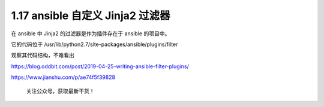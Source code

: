 1.17 ansible 自定义 Jinja2 过滤器
=================================

在 ansible 中 Jinja2 的过滤器是作为插件存在于 ansible 的项目中。

它的代码位于 /usr/lib/python2.7/site-packages/ansible/plugins/filter

观察其代码结构，不难看出

https://blog.oddbit.com/post/2019-04-25-writing-ansible-filter-plugins/

https://www.jianshu.com/p/ae74f5f39828

.. figure:: http://image.python-online.cn/image-20200320125724880.png
   :alt: 关注公众号，获取最新干货！

   关注公众号，获取最新干货！
